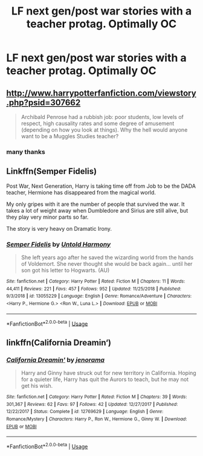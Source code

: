 #+TITLE: LF next gen/post war stories with a teacher protag. Optimally OC

* LF next gen/post war stories with a teacher protag. Optimally OC
:PROPERTIES:
:Author: AlbPat
:Score: 5
:DateUnix: 1546625156.0
:DateShort: 2019-Jan-04
:FlairText: Request
:END:

** [[http://www.harrypotterfanfiction.com/viewstory.php?psid=307662]]

#+begin_quote
  Archibald Penrose had a rubbish job: poor students, low levels of respect, high causality rates and some degree of amusement (depending on how you look at things). Why the hell would anyone want to be a Muggles Studies teacher?
#+end_quote
:PROPERTIES:
:Author: SilverCookieDust
:Score: 3
:DateUnix: 1546634574.0
:DateShort: 2019-Jan-05
:END:

*** many thanks
:PROPERTIES:
:Author: AlbPat
:Score: 1
:DateUnix: 1546635935.0
:DateShort: 2019-Jan-05
:END:


** Linkffn(Semper Fidelis)

Post War, Next Generation, Harry is taking time off from Job to be the DADA teacher, Hermione has disappeared from the magical world.

My only gripes with it are the number of people that survived the war. It takes a lot of weight away when Dumbledore and Sirius are still alive, but they play very minor parts so far.

The story is very heavy on Dramatic Irony.
:PROPERTIES:
:Author: Geairt_Annok
:Score: 2
:DateUnix: 1546665416.0
:DateShort: 2019-Jan-05
:END:

*** [[https://www.fanfiction.net/s/13055229/1/][*/Semper Fidelis/*]] by [[https://www.fanfiction.net/u/10794473/Untold-Harmony][/Untold Harmony/]]

#+begin_quote
  She left years ago after he saved the wizarding world from the hands of Voldemort. She never thought she would be back again... until her son got his letter to Hogwarts. (AU)
#+end_quote

^{/Site/:} ^{fanfiction.net} ^{*|*} ^{/Category/:} ^{Harry} ^{Potter} ^{*|*} ^{/Rated/:} ^{Fiction} ^{M} ^{*|*} ^{/Chapters/:} ^{11} ^{*|*} ^{/Words/:} ^{44,411} ^{*|*} ^{/Reviews/:} ^{221} ^{*|*} ^{/Favs/:} ^{457} ^{*|*} ^{/Follows/:} ^{952} ^{*|*} ^{/Updated/:} ^{11/25/2018} ^{*|*} ^{/Published/:} ^{9/3/2018} ^{*|*} ^{/id/:} ^{13055229} ^{*|*} ^{/Language/:} ^{English} ^{*|*} ^{/Genre/:} ^{Romance/Adventure} ^{*|*} ^{/Characters/:} ^{<Harry} ^{P.,} ^{Hermione} ^{G.>} ^{<Ron} ^{W.,} ^{Luna} ^{L.>} ^{*|*} ^{/Download/:} ^{[[http://www.ff2ebook.com/old/ffn-bot/index.php?id=13055229&source=ff&filetype=epub][EPUB]]} ^{or} ^{[[http://www.ff2ebook.com/old/ffn-bot/index.php?id=13055229&source=ff&filetype=mobi][MOBI]]}

--------------

*FanfictionBot*^{2.0.0-beta} | [[https://github.com/tusing/reddit-ffn-bot/wiki/Usage][Usage]]
:PROPERTIES:
:Author: FanfictionBot
:Score: 1
:DateUnix: 1546665434.0
:DateShort: 2019-Jan-05
:END:


** linkffn(California Dreamin‘)
:PROPERTIES:
:Author: natus92
:Score: 2
:DateUnix: 1546692053.0
:DateShort: 2019-Jan-05
:END:

*** [[https://www.fanfiction.net/s/12769629/1/][*/California Dreamin'/*]] by [[https://www.fanfiction.net/u/427204/jenorama][/jenorama/]]

#+begin_quote
  Harry and Ginny have struck out for new territory in California. Hoping for a quieter life, Harry has quit the Aurors to teach, but he may not get his wish.
#+end_quote

^{/Site/:} ^{fanfiction.net} ^{*|*} ^{/Category/:} ^{Harry} ^{Potter} ^{*|*} ^{/Rated/:} ^{Fiction} ^{M} ^{*|*} ^{/Chapters/:} ^{39} ^{*|*} ^{/Words/:} ^{301,367} ^{*|*} ^{/Reviews/:} ^{62} ^{*|*} ^{/Favs/:} ^{97} ^{*|*} ^{/Follows/:} ^{42} ^{*|*} ^{/Updated/:} ^{12/27/2017} ^{*|*} ^{/Published/:} ^{12/22/2017} ^{*|*} ^{/Status/:} ^{Complete} ^{*|*} ^{/id/:} ^{12769629} ^{*|*} ^{/Language/:} ^{English} ^{*|*} ^{/Genre/:} ^{Romance/Mystery} ^{*|*} ^{/Characters/:} ^{Harry} ^{P.,} ^{Ron} ^{W.,} ^{Hermione} ^{G.,} ^{Ginny} ^{W.} ^{*|*} ^{/Download/:} ^{[[http://www.ff2ebook.com/old/ffn-bot/index.php?id=12769629&source=ff&filetype=epub][EPUB]]} ^{or} ^{[[http://www.ff2ebook.com/old/ffn-bot/index.php?id=12769629&source=ff&filetype=mobi][MOBI]]}

--------------

*FanfictionBot*^{2.0.0-beta} | [[https://github.com/tusing/reddit-ffn-bot/wiki/Usage][Usage]]
:PROPERTIES:
:Author: FanfictionBot
:Score: 1
:DateUnix: 1546692064.0
:DateShort: 2019-Jan-05
:END:
